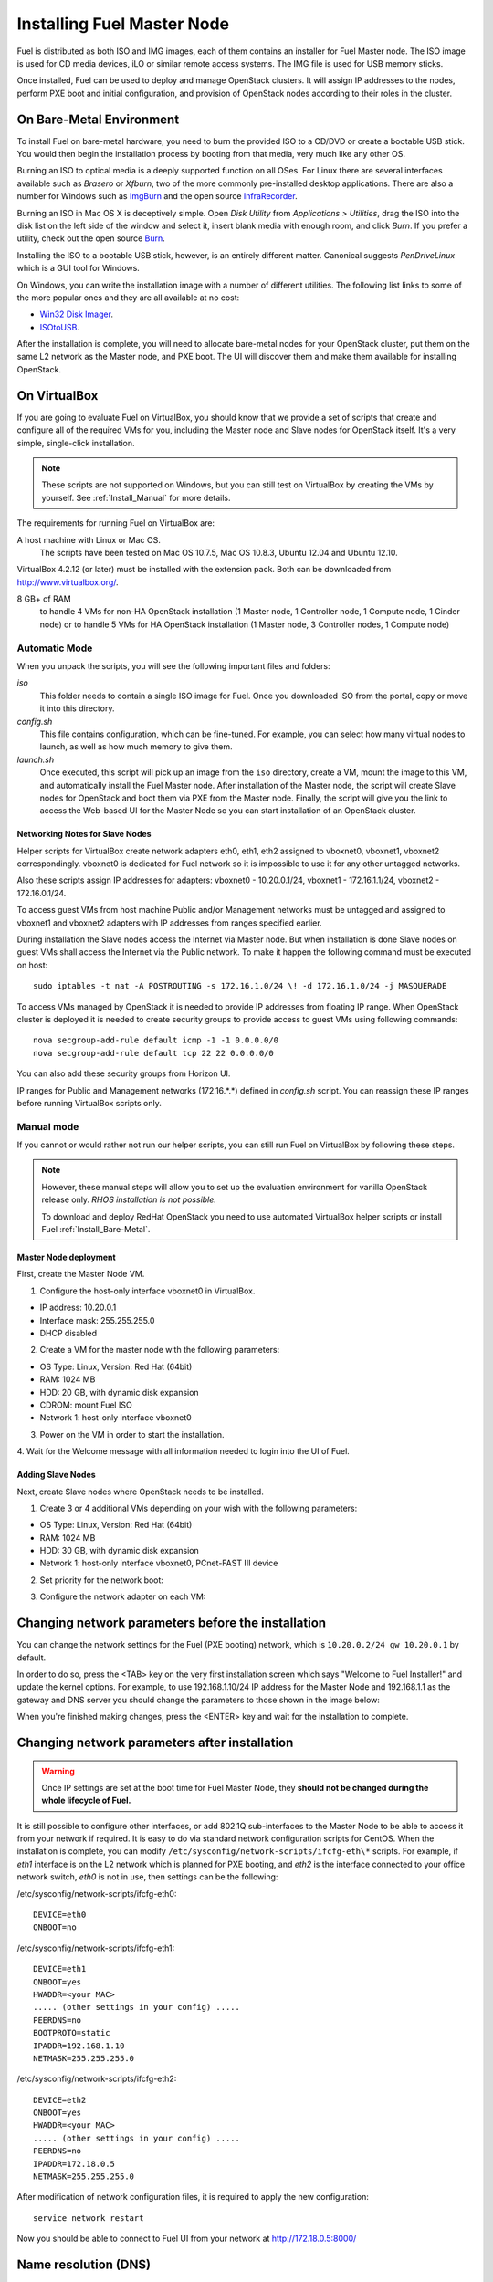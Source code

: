 .. index:: Installing Fuel Master Node

Installing Fuel Master Node
===========================

.. contents :local:

Fuel is distributed as both ISO and IMG images, each of them contains 
an installer for Fuel Master node. The ISO image is used for CD media devices, 
iLO or similar remote access systems. The IMG file is used for USB memory sticks.

Once installed, Fuel can be used to deploy and manage OpenStack clusters. It 
will assign IP addresses to the nodes, perform PXE boot and initial 
configuration, and provision of OpenStack nodes according to their roles in 
the cluster.

.. _Install_Bare-Metal:

On Bare-Metal Environment
-------------------------

To install Fuel on bare-metal hardware, you need to burn the provided ISO to 
a CD/DVD or create a bootable USB stick. You would then begin the 
installation process by booting from that media, very much like any other OS.

Burning an ISO to optical media is a deeply supported function on all OSes. 
For Linux there are several interfaces available such as `Brasero` or `Xfburn`, 
two of the more commonly pre-installed desktop applications. There are also 
a number for Windows such as `ImgBurn <http://www.imgburn.com/>`_ and the 
open source `InfraRecorder <http://infrarecorder.org/>`_.

Burning an ISO in Mac OS X is deceptively simple. Open `Disk Utility` from 
`Applications > Utilities`, drag the ISO into the disk list on the left side 
of the window and select it, insert blank media with enough room, and click 
`Burn`. If you prefer a utility, check out the open source `Burn 
<http://burn-osx.sourceforge.net/Pages/English/home.html>`_.

Installing the ISO to a bootable USB stick, however, is an entirely different 
matter. Canonical suggests `PenDriveLinux` which is a GUI tool for Windows.

On Windows, you can write the installation image with a number of different 
utilities. The following list links to some of the more popular ones and they are 
all available at no cost: 

- `Win32 Disk Imager <http://sourceforge.net/projects/win32diskimager/>`_.
- `ISOtoUSB <http://www.isotousb.com/>`_.

After the installation is complete, you will need to allocate bare-metal 
nodes for your OpenStack cluster, put them on the same L2 network as the 
Master node, and PXE boot. The UI will discover them and make them available 
for installing OpenStack.

On VirtualBox
-------------

If you are going to evaluate Fuel on VirtualBox, you should know that we 
provide a set of scripts that create and configure all of the required VMs for 
you, including the Master node and Slave nodes for OpenStack itself. It's a very 
simple, single-click installation.  

.. note:: 

  These scripts are not supported on Windows, but you can still test on 
  VirtualBox by creating the VMs by yourself. See :ref:`Install_Manual` for more 
  details.

The requirements for running Fuel on VirtualBox are:

A host machine with Linux or Mac OS.
  The scripts have been tested on Mac OS 10.7.5, Mac OS 10.8.3, Ubuntu 12.04 and Ubuntu 12.10.

VirtualBox 4.2.12 (or later) must be installed with the extension pack. Both 
can be downloaded from `<http://www.virtualbox.org/>`_.

8 GB+ of RAM
  to handle 4 VMs for non-HA OpenStack installation (1 Master node, 1 Controller 
  node, 1 Compute node, 1 Cinder node) or 
  to handle 5 VMs for HA OpenStack installation (1 Master node, 3 Controller 
  nodes, 1 Compute node)

.. _Install_Automatic:

Automatic Mode
++++++++++++++

When you unpack the scripts, you will see the following important files and 
folders:

`iso`
  This folder needs to contain a single ISO image for Fuel. Once you 
  downloaded ISO from the portal, copy or move it into this directory.

`config.sh`
  This file contains configuration, which can be fine-tuned. For example, you 
  can select how many virtual nodes to launch, as well as how much memory to give them.

`launch.sh`
  Once executed, this script will pick up an image from the ``iso`` directory,
  create a VM, mount the image to this VM, and automatically install the Fuel 
  Master node.
  After installation of the Master node, the script will create Slave nodes for 
  OpenStack and boot them via PXE from the Master node.
  Finally, the script will give you the link to access the Web-based UI for the 
  Master Node so you can start installation of an OpenStack cluster.

Networking Notes for Slave Nodes
^^^^^^^^^^^^^^^^^^^^^^^^^^^^^^^^

Helper scripts for VirtualBox create network adapters eth0, eth1, eth2 assigned 
to vboxnet0, vboxnet1, vboxnet2 correspondingly. vboxnet0 is dedicated for Fuel 
network so it is impossible to use it for any other untagged networks.

Also these scripts assign IP addresses for adapters: vboxnet0 - 10.20.0.1/24, 
vboxnet1 - 172.16.1.1/24, vboxnet2 - 172.16.0.1/24.

To access guest VMs from host machine Public and/or Management networks must be 
untagged and assigned to vboxnet1 and vboxnet2 adapters with IP addresses from 
ranges specified earlier.

During installation the Slave nodes access the Internet via Master node. 
But when installation is done Slave nodes on guest VMs shall access the 
Internet via the Public network. To make it happen the following command must be 
executed on host::

  sudo iptables -t nat -A POSTROUTING -s 172.16.1.0/24 \! -d 172.16.1.0/24 -j MASQUERADE

To access VMs managed by OpenStack it is needed to provide IP addresses from 
floating IP range. When OpenStack cluster is deployed it is needed to create 
security groups to provide access to guest VMs using following commands::

  nova secgroup-add-rule default icmp -1 -1 0.0.0.0/0
  nova secgroup-add-rule default tcp 22 22 0.0.0.0/0

You can also add these security groups from Horizon UI.

IP ranges for Public and Management networks (172.16.*.*) defined in `config.sh` 
script. You can reassign these IP ranges before running VirtualBox scripts only.   
  
.. _Install_Manual:

Manual mode
+++++++++++

If you cannot or would rather not run our helper scripts, you can still run 
Fuel on VirtualBox by following these steps.

.. note::

    However, these manual steps will allow you to set up the evaluation environment 
    for vanilla OpenStack release only. `RHOS installation is not possible.`
    
    To download and deploy RedHat OpenStack you need to use automated VirtualBox
    helper scripts or install Fuel :ref:`Install_Bare-Metal`.

Master Node deployment
^^^^^^^^^^^^^^^^^^^^^^

First, create the Master Node VM.

1. Configure the host-only interface vboxnet0 in VirtualBox.

* IP address: 10.20.0.1
* Interface mask: 255.255.255.0
* DHCP disabled

2. Create a VM for the master node with the following parameters:

* OS Type: Linux, Version: Red Hat (64bit)
* RAM: 1024 MB
* HDD: 20 GB, with dynamic disk expansion
* CDROM: mount Fuel ISO
* Network 1: host-only interface vboxnet0

3. Power on the VM in order to start the installation.

4. Wait for the Welcome message with all information needed to login into the UI 
of Fuel.

Adding Slave Nodes
^^^^^^^^^^^^^^^^^^

Next, create Slave nodes where OpenStack needs to be installed.

1. Create 3 or 4 additional VMs depending on your wish with the following parameters:

* OS Type: Linux, Version: Red Hat (64bit)
* RAM: 1024 MB
* HDD: 30 GB, with dynamic disk expansion
* Network 1: host-only interface vboxnet0, PCnet-FAST III device

2. Set priority for the network boot:

.. image:: /_images/vbox-image1.jpg
  :align: center

3. Configure the network adapter on each VM:

.. image:: /_images/vbox-image2.jpg
  :align: center

Changing network parameters before the installation
---------------------------------------------------

You can change the network settings for the Fuel (PXE booting) network, which 
is ``10.20.0.2/24 gw 10.20.0.1`` by default.

In order to do so, press the <TAB> key on the very first installation screen 
which says "Welcome to Fuel Installer!" and update the kernel options. For 
example, to use 192.168.1.10/24 IP address for the Master Node and 192.168.1.1 
as the gateway and DNS server you should change the parameters to those shown 
in the image below:

.. image:: /_images/network-at-boot.jpg
  :align: center

When you're finished making changes, press the <ENTER> key and wait for the 
installation to complete.

Changing network parameters after installation
----------------------------------------------

.. warning::

    Once IP settings are set at the boot time for Fuel Master Node, they 
    **should not be changed during the whole lifecycle of Fuel.**

It is still possible to configure other interfaces, or add 802.1Q sub-interfaces 
to the Master Node to be able to access it from your network if required.
It is easy to do via standard network configuration scripts for CentOS. When the 
installation is complete, you can modify 
``/etc/sysconfig/network-scripts/ifcfg-eth\*`` scripts. For example, if *eth1* 
interface is on the L2 network which is planned for PXE booting, and *eth2* is 
the interface connected to your office network switch, *eth0* is not in use, then 
settings can be the following:

/etc/sysconfig/network-scripts/ifcfg-eth0::

  DEVICE=eth0
  ONBOOT=no

/etc/sysconfig/network-scripts/ifcfg-eth1::

  DEVICE=eth1
  ONBOOT=yes
  HWADDR=<your MAC>
  ..... (other settings in your config) .....
  PEERDNS=no
  BOOTPROTO=static
  IPADDR=192.168.1.10
  NETMASK=255.255.255.0

/etc/sysconfig/network-scripts/ifcfg-eth2::

  DEVICE=eth2
  ONBOOT=yes
  HWADDR=<your MAC>
  ..... (other settings in your config) .....
  PEERDNS=no
  IPADDR=172.18.0.5
  NETMASK=255.255.255.0

After modification of network configuration files, it is required to apply the 
new configuration::

  service network restart

Now you should be able to connect to Fuel UI from your network at 
http://172.18.0.5:8000/

Name resolution (DNS)
---------------------

During Master Node installation, it is assumed that there is a recursive DNS 
service on 10.20.0.1.

If you want to make it possible for Slave nodes to be able to resolve public names,
you need to change this default value to point to an actual DNS service.
To make the change, run the following command on Fuel Master node (replace IP to 
your actual DNS)::

  echo "nameserver 172.0.0.1" > /etc/dnsmasq.upstream

PXE booting settings
--------------------

By default, `eth0` on Fuel Master node serves PXE requests. If you are planning 
to use another interface, then it is required to modify dnsmasq settings (which 
acts as DHCP server). Edit the file ``/etc/cobbler/dnsmasq.template``, find the line 
``"interface=eth0"`` and replace the interface name with the one you want to use. 

Launch command to synchronize cobbler service afterwards::

  cobbler sync

During synchronization cobbler builds actual dnsmasq configuration file 
``/etc/dnsmasq.conf`` from template ``/etc/cobbler/dnsmasq.template``. That is 
why you should not edit ``/etc/dnsmasq.conf``. Cobbler rewrites it each time 
when it is synchronized.

If you want to use virtual machines to launch Fuel then you have to be sure
that dnsmasq on master node is configured to support the PXE client you use on your
virtual machines. We enabled *dhcp-no-override* option because without it
dnsmasq tries to move ``PXE filename`` and ``PXE servername`` special fields 
into DHCP options. Not all PXE implementations can recognize those options and 
therefore they will not be able to boot. For example, CentOS 6.4 uses gPXE 
implementation instead of more advanced iPXE by default.

When Master Node installation is done
-------------------------------------

Once the Master node is installed, power on all other nodes and log in to the 
Fuel UI.

Slave nodes will be booted in bootstrap mode (CentOS based Linux in memory) via 
PXE and you will see notifications in the user interface about discovered nodes. 
This is the point when you can create an environment, add nodes into it, and 
start configuration...

Networking configuration is most complicated part, so please read the networking 
section of documentation carefully.

